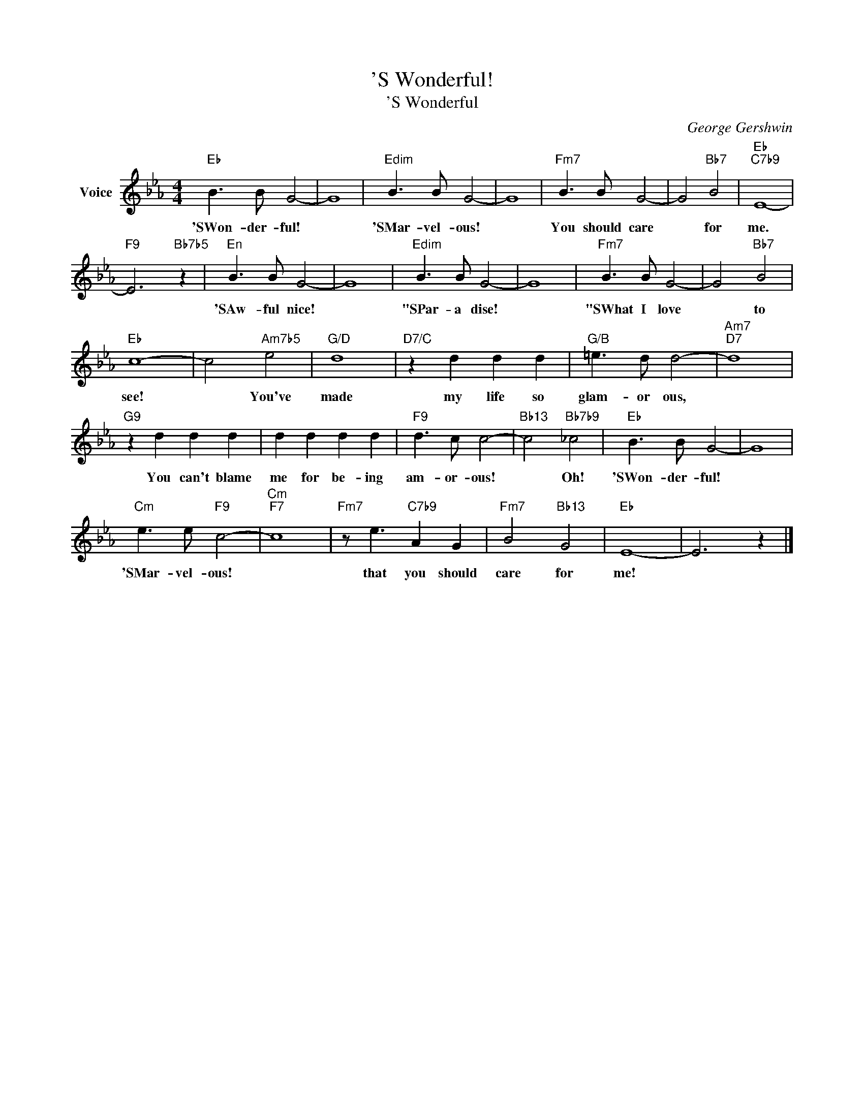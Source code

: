 X:1
T:'S Wonderful!
T:'S Wonderful
C:George Gershwin
Z:All Rights Reserved
L:1/8
M:4/4
K:Eb
V:1 treble nm="Voice"
%%MIDI program 52
V:1
"Eb" B3 B G4- | G8 |"Edim" B3 B G4- | G8 |"Fm7" B3 B G4- | G4"Bb7" B4 |"Eb""C7b9" E8- | %7
w: 'SWon- der- ful!||'SMar- vel- ous!||You should care|* for|me.|
"F9" E6"Bb7b5" z2 |"^En" B3 B G4- | G8 |"Edim" B3 B G4- | G8 |"Fm7" B3 B G4- | G4"Bb7" B4 | %14
w: |'SAw- ful nice!||"SPar- a dise!||"SWhat I love|* to|
"Eb" c8- | c4"Am7b5" e4 |"G/D" d8 |"D7/C" z2 d2 d2 d2 |"G/B" =e3 d d4- |"Am7""D7" d8 | %20
w: see!|* You've|made|my life so|glam- or ous,||
"G9" z2 d2 d2 d2 | d2 d2 d2 d2 |"F9" d3 c c4- |"Bb13" c4"Bb7b9" _c4 |"Eb" B3 B G4- | G8 | %26
w: You can't blame|me for be- ing|am- or- ous!|* Oh!|'SWon- der- ful!||
"Cm" e3 e"F9" c4- |"Cm""F7" c8 |"Fm7" z e3"C7b9" A2 G2 |"Fm7" B4"Bb13" G4 |"Eb" E8- | E6 z2 |] %32
w: 'SMar- vel- ous!||that you should|care for|me!||


